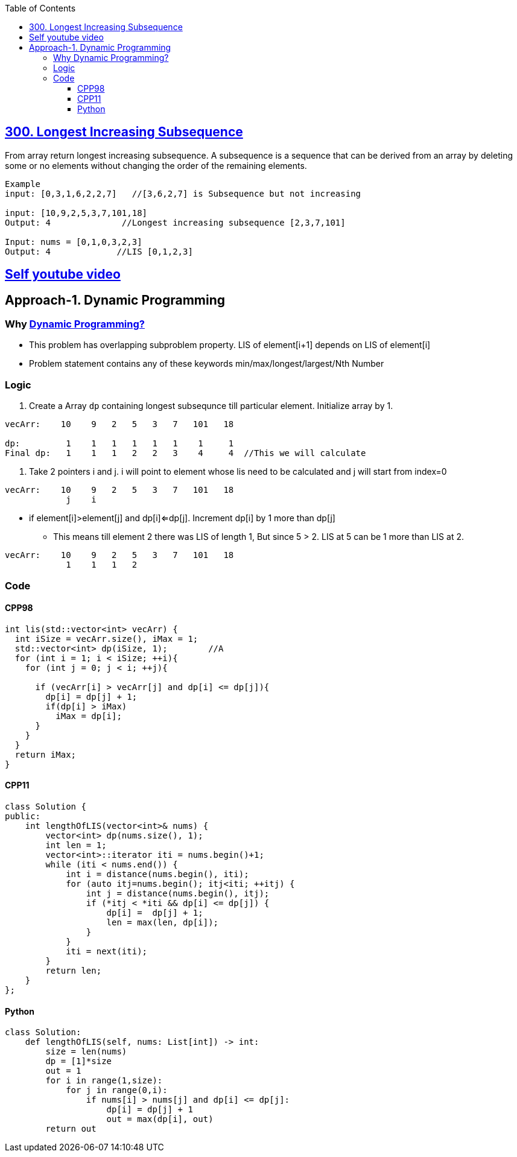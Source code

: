 :toc:
:toclevels: 6

== link:https://leetcode.com/problems/longest-increasing-subsequence/[300. Longest Increasing Subsequence]
From array return longest increasing subsequence.
A subsequence is a sequence that can be derived from an array by deleting some or no elements without changing the order of the remaining elements. 

```c
Example
input: [0,3,1,6,2,2,7]   //[3,6,2,7] is Subsequence but not increasing

input: [10,9,2,5,3,7,101,18]
Output: 4              //Longest increasing subsequence [2,3,7,101]

Input: nums = [0,1,0,3,2,3]
Output: 4             //LIS [0,1,2,3]
```
== link:https://youtu.be/mqbCl4kyDmQ[Self youtube video]

== Approach-1. Dynamic Programming
=== Why link:/DS_Questions/Algorithms/Dynamic_Programming/[Dynamic Programming?]
* This problem has overlapping subproblem property. LIS of element[i+1] depends on LIS of element[i]
* Problem statement contains any of these keywords min/max/longest/largest/Nth Number

=== Logic
1. Create a Array `dp` containing longest subsequnce till particular element. Initialize array by 1.
```cpp
vecArr:    10    9   2   5   3   7   101   18

dp:         1    1   1   1   1   1    1     1
Final dp:   1    1   1   2   2   3    4     4  //This we will calculate
```
2. Take 2 pointers i and j. i will point to element whose lis need to be calculated and j will start from index=0
```cpp
vecArr:    10    9   2   5   3   7   101   18
            j    i
```
* if element[i]>element[j] and dp[i]<=dp[j]. Increment dp[i] by 1 more than dp[j]
** This means till element 2 there was LIS of length 1, But since 5 > 2. LIS at 5 can be 1 more than LIS at 2.
```c++
vecArr:    10    9   2   5   3   7   101   18
            1    1   1   2
```

=== Code
==== CPP98
```cpp
int lis(std::vector<int> vecArr) {
  int iSize = vecArr.size(), iMax = 1;
  std::vector<int> dp(iSize, 1);        //A
  for (int i = 1; i < iSize; ++i){
    for (int j = 0; j < i; ++j){

      if (vecArr[i] > vecArr[j] and dp[i] <= dp[j]){
        dp[i] = dp[j] + 1;
        if(dp[i] > iMax)
          iMax = dp[i];
      }
    }
  }
  return iMax;
}
```
==== CPP11
```cpp
class Solution {
public:
    int lengthOfLIS(vector<int>& nums) {
        vector<int> dp(nums.size(), 1);
        int len = 1;
        vector<int>::iterator iti = nums.begin()+1;
        while (iti < nums.end()) {
            int i = distance(nums.begin(), iti);
            for (auto itj=nums.begin(); itj<iti; ++itj) {
                int j = distance(nums.begin(), itj);
                if (*itj < *iti && dp[i] <= dp[j]) {
                    dp[i] =  dp[j] + 1;
                    len = max(len, dp[i]);
                }
            }
            iti = next(iti);
        }
        return len;
    }
};
```
==== Python
```py
class Solution:
    def lengthOfLIS(self, nums: List[int]) -> int:
        size = len(nums)
        dp = [1]*size
        out = 1
        for i in range(1,size):
            for j in range(0,i):
                if nums[i] > nums[j] and dp[i] <= dp[j]:
                    dp[i] = dp[j] + 1
                    out = max(dp[i], out)
        return out
```
